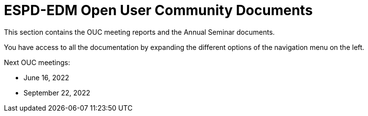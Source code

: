 = ESPD-EDM Open User Community Documents

This section contains the OUC meeting reports and the Annual Seminar documents.

You have access to all the documentation by expanding the different options of the navigation menu on the left.

Next OUC meetings:

* June 16, 2022

* September 22, 2022


//Meeting Reports previous to 2022 can be found in link:https://github.com/OP-TED/espd-docs/tree/wgm-reports/modules/ROOT/attachments[espd-docs/wgm-reports].
